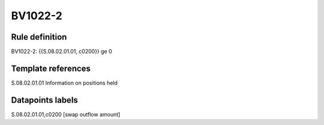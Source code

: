 ========
BV1022-2
========

Rule definition
---------------

BV1022-2: {{S.08.02.01.01, c0200}} ge 0


Template references
-------------------

S.08.02.01.01 Information on positions held


Datapoints labels
-----------------

S.08.02.01.01,c0200 [swap outflow amount]




